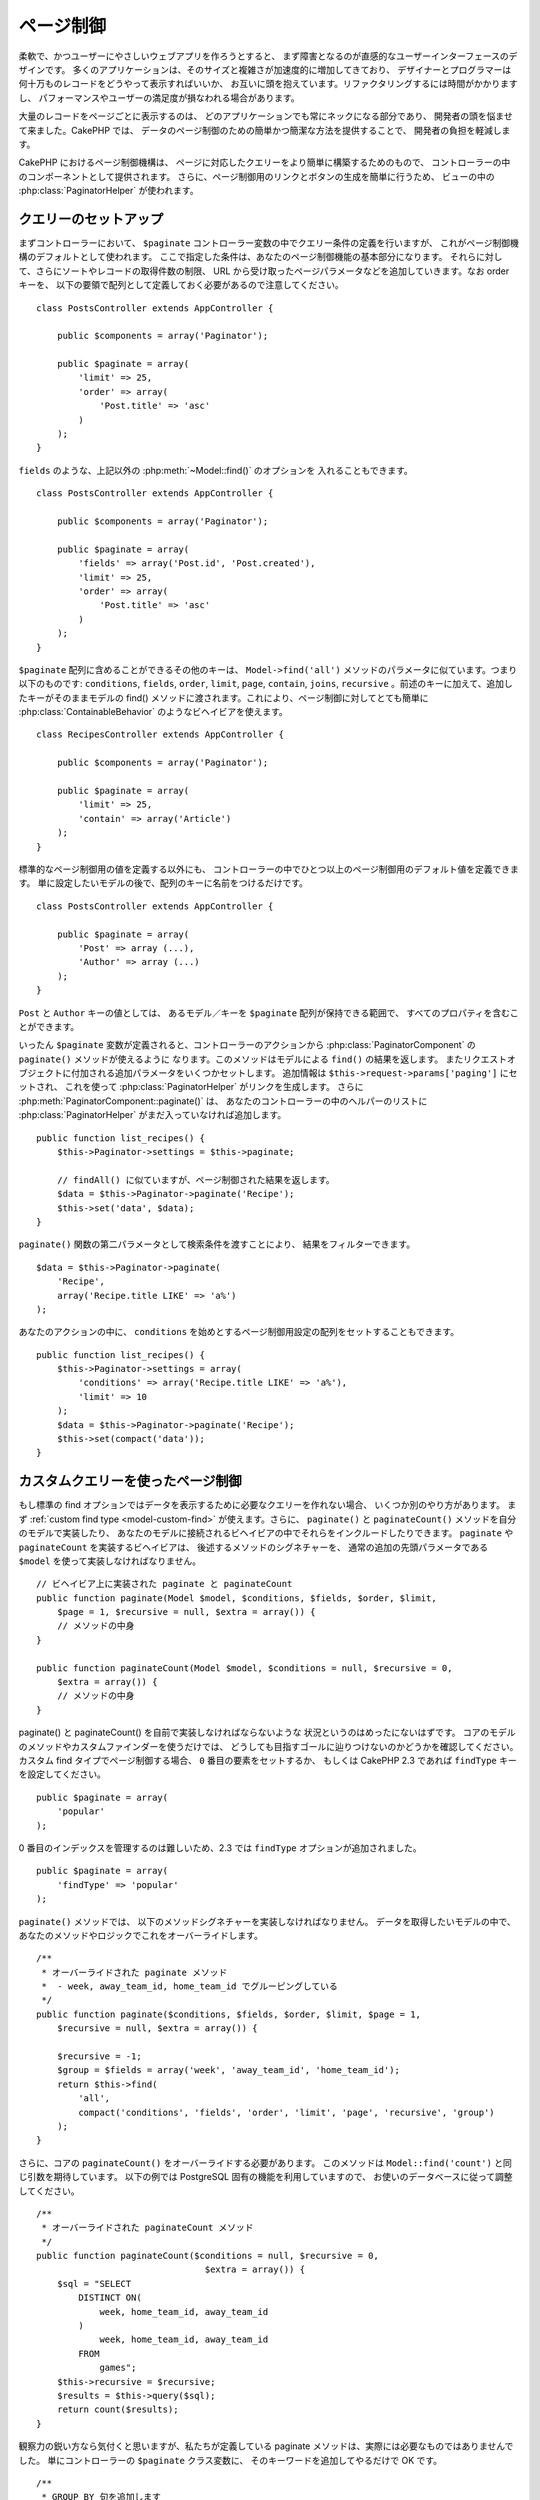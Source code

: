 ページ制御
##########

.. php:class:: PaginatorComponent(ComponentCollection $collection, array $settings = array())

柔軟で、かつユーザーにやさしいウェブアプリを作ろうとすると、
まず障害となるのが直感的なユーザーインターフェースのデザインです。
多くのアプリケーションは、そのサイズと複雑さが加速度的に増加してきており、
デザイナーとプログラマーは何十万ものレコードをどうやって表示すればいいか、
お互いに頭を抱えています。リファクタリングするには時間がかかりますし、
パフォーマンスやユーザーの満足度が損なわれる場合があります。

大量のレコードをページごとに表示するのは、
どのアプリケーションでも常にネックになる部分であり、
開発者の頭を悩ませて来ました。CakePHP では、
データのページ制御のための簡単かつ簡潔な方法を提供することで、
開発者の負担を軽減します。

CakePHP におけるページ制御機構は、
ページに対応したクエリーをより簡単に構築するためのもので、
コントローラーの中のコンポーネントとして提供されます。
さらに、ページ制御用のリンクとボタンの生成を簡単に行うため、
ビューの中の :php:class:`PaginatorHelper` が使われます。

クエリーのセットアップ
======================

まずコントローラーにおいて、
``$paginate`` コントローラー変数の中でクエリー条件の定義を行いますが、
これがページ制御機構のデフォルトとして使われます。
ここで指定した条件は、あなたのページ制御機能の基本部分になります。
それらに対して、さらにソートやレコードの取得件数の制限、
URL から受け取ったページパラメータなどを追加していきます。なお order キーを、
以下の要領で配列として定義しておく必要があるので注意してください。 ::

    class PostsController extends AppController {

        public $components = array('Paginator');

        public $paginate = array(
            'limit' => 25,
            'order' => array(
                'Post.title' => 'asc'
            )
        );
    }

``fields`` のような、上記以外の :php:meth:`~Model::find()` のオプションを
入れることもできます。 ::

    class PostsController extends AppController {

        public $components = array('Paginator');

        public $paginate = array(
            'fields' => array('Post.id', 'Post.created'),
            'limit' => 25,
            'order' => array(
                'Post.title' => 'asc'
            )
        );
    }

``$paginate`` 配列に含めることができるその他のキーは、 ``Model->find('all')`` 
メソッドのパラメータに似ています。つまり以下のものです: ``conditions``, 
``fields``, ``order``, ``limit``, ``page``, ``contain``, ``joins``, 
``recursive`` 。前述のキーに加えて、追加したキーがそのままモデルの
find() メソッドに渡されます。これにより、ページ制御に対してとても簡単に
:php:class:`ContainableBehavior` のようなビヘイビアを使えます。 ::

    class RecipesController extends AppController {

        public $components = array('Paginator');

        public $paginate = array(
            'limit' => 25,
            'contain' => array('Article')
        );
    }

標準的なページ制御用の値を定義する以外にも、
コントローラーの中でひとつ以上のページ制御用のデフォルト値を定義できます。
単に設定したいモデルの後で、配列のキーに名前をつけるだけです。 ::

    class PostsController extends AppController {

        public $paginate = array(
            'Post' => array (...),
            'Author' => array (...)
        );
    }

``Post`` と ``Author`` キーの値としては、
あるモデル／キーを ``$paginate`` 配列が保持できる範囲で、
すべてのプロパティを含むことができます。

いったん ``$paginate`` 変数が定義されると、コントローラーのアクションから
:php:class:`PaginatorComponent` の ``paginate()`` メソッドが使えるように
なります。このメソッドはモデルによる ``find()`` の結果を返します。
またリクエストオブジェクトに付加される追加パラメータをいくつかセットします。
追加情報は ``$this->request->params['paging']`` にセットされ、
これを使って :php:class:`PaginatorHelper` がリンクを生成します。
さらに :php:meth:`PaginatorComponent::paginate()` は、
あなたのコントローラーの中のヘルパーのリストに :php:class:`PaginatorHelper` 
がまだ入っていなければ追加します。 ::

    public function list_recipes() {
        $this->Paginator->settings = $this->paginate;

        // findAll() に似ていますが、ページ制御された結果を返します。
        $data = $this->Paginator->paginate('Recipe');
        $this->set('data', $data);
    }

``paginate()`` 関数の第二パラメータとして検索条件を渡すことにより、
結果をフィルターできます。 ::

    $data = $this->Paginator->paginate(
        'Recipe',
        array('Recipe.title LIKE' => 'a%')
    );

あなたのアクションの中に、 ``conditions``
を始めとするページ制御用設定の配列をセットすることもできます。 ::

    public function list_recipes() {
        $this->Paginator->settings = array(
            'conditions' => array('Recipe.title LIKE' => 'a%'),
            'limit' => 10
        );
        $data = $this->Paginator->paginate('Recipe');
        $this->set(compact('data'));
    }

カスタムクエリーを使ったページ制御
==================================

もし標準の find
オプションではデータを表示するために必要なクエリーを作れない場合、
いくつか別のやり方があります。
まず :ref:`custom find type <model-custom-find>` が使えます。さらに、
``paginate()`` と ``paginateCount()`` メソッドを自分のモデルで実装したり、
あなたのモデルに接続されるビヘイビアの中でそれらをインクルードしたりできます。
``paginate`` や ``paginateCount`` を実装するビヘイビアは、
後述するメソッドのシグネチャーを、
通常の追加の先頭パラメータである ``$model`` を使って実装しなければなりません。 ::

    // ビヘイビア上に実装された paginate と paginateCount
    public function paginate(Model $model, $conditions, $fields, $order, $limit,
        $page = 1, $recursive = null, $extra = array()) {
        // メソッドの中身
    }

    public function paginateCount(Model $model, $conditions = null, $recursive = 0,
        $extra = array()) {
        // メソッドの中身
    }

paginate() と paginateCount() を自前で実装しなければならないような
状況というのはめったにないはずです。
コアのモデルのメソッドやカスタムファインダーを使うだけでは、
どうしても目指すゴールに辿りつけないのかどうかを確認してください。
カスタム find タイプでページ制御する場合、 ``0`` 番目の要素をセットするか、
もしくは CakePHP 2.3 であれば ``findType`` キーを設定してください。 ::

    public $paginate = array(
        'popular'
    );

0 番目のインデックスを管理するのは難しいため、2.3 では ``findType``
オプションが追加されました。 ::

    public $paginate = array(
        'findType' => 'popular'
    );

``paginate()`` メソッドでは、
以下のメソッドシグネチャーを実装しなければなりません。
データを取得したいモデルの中で、
あなたのメソッドやロジックでこれをオーバーライドします。 ::


    /**
     * オーバーライドされた paginate メソッド
     *  - week, away_team_id, home_team_id でグルーピングしている
     */
    public function paginate($conditions, $fields, $order, $limit, $page = 1,
        $recursive = null, $extra = array()) {

        $recursive = -1;
        $group = $fields = array('week', 'away_team_id', 'home_team_id');
        return $this->find(
            'all',
            compact('conditions', 'fields', 'order', 'limit', 'page', 'recursive', 'group')
        );
    }

さらに、コアの ``paginateCount()`` をオーバーライドする必要があります。
このメソッドは ``Model::find('count')`` と同じ引数を期待しています。
以下の例では PostgreSQL 固有の機能を利用していますので、
お使いのデータベースに従って調整してください。 ::

    /**
     * オーバーライドされた paginateCount メソッド
     */
    public function paginateCount($conditions = null, $recursive = 0,
                                    $extra = array()) {
        $sql = "SELECT
            DISTINCT ON(
                week, home_team_id, away_team_id
            )
                week, home_team_id, away_team_id
            FROM
                games";
        $this->recursive = $recursive;
        $results = $this->query($sql);
        return count($results);
    }

観察力の鋭い方なら気付くと思いますが、私たちが定義している paginate
メソッドは、実際には必要なものではありませんでした。
単にコントローラーの ``$paginate`` クラス変数に、
そのキーワードを追加してやるだけで OK です。 ::

    /**
     * GROUP BY 句を追加します
     */
    public $paginate = array(
        'MyModel' => array(
            'limit' => 20,
            'order' => array('week' => 'desc'),
            'group' => array('week', 'home_team_id', 'away_team_id')
        )
    );
    /**
     * もしくは、アクションの中でその場で実行できます
     */
    public function index() {
        $this->Paginator->settings = array(
            'MyModel' => array(
                'limit' => 20,
                'order' => array('week' => 'desc'),
                'group' => array('week', 'home_team_id', 'away_team_id')
            )
        );
    }

CakePHP 2.0 では、グループ句を使う場合でも、もはや ``paginateCount()``
を実装する必要はなくなりました。コアの ``find('count')``
が全体の行数を正確に算出してくれます。

どの項目でソートするのかを制御する
==================================

デフォルトでは、ソートはモデルのどの列に対しても行えます。
これは、インデックスが張られていない列や、
計算コストの高い仮想フィールドでもソートキーにできるので、
必ずしも望ましい状態ではないかもしれません。そういった場合、
``PaginatorComponent::paginate()`` の第三パラメータを使って、
ソート可能な列を制限することができます。 ::

    $this->Paginator->paginate('Post', array(), array('title', 'slug'));

これは、title と slug 列に対してのみソートを許可します。
これ以外の項目に対するソート設定は無視されます。

一度に取り出せる最大行数を制限する
==================================

一度に取り出せる結果の行数は ``limit`` パラメータで制御できます。
ただこれだと、ユーザが１回のページ制御で全行数を取り出せてしまうので、
一般的にはあまり好ましくありません。CakePHP のデフォルトでは、
一度に取り出せる行数を 100 に制限しています。
このデフォルト値があなたのアプリケーションで適切ではない場合、
ページ制御のオプションの一部としてこの値を調整できます。 ::

    public $paginate = array(
        // ここに他のキーもあります。
        'maxLimit' => 10
    );

リスクストの limit パラメータがこの値より大きい場合、
``maxLimit`` の値に制限されます。

.. _pagination-with-get:

GET パラメータを使ったページ制御
================================

CakePHP の過去のバージョンでは、ページ制御用リンクの生成は、
名前付きパラメータ利用時に限られていました。ちなみに、ページが GET
パラメータでリクエストされた場合でも、今でもページ制御は動作します。
2.0 で、私達はページ制御用パラメータをより細かく制御でき、
かつ一貫性を保てるように改善しようと決めました。現在は、コンポーネントの中で、
クエリー文字列と名前付きパラメータのどちらを使うかを選べます。
入ってくるリクエストは選択されたタイプとしてのみ受け付けられ、
:php:class:`PaginatorHelper`
が選択されたパラメータタイプでリンクを生成します。 ::

    public $paginate = array(
        'paramType' => 'querystring'
    );

上記の例ではクエリー文字列によるパースとリンク生成を有効にします。
PaginatorComponent の ``$settings`` プロパティで変更することもできます。 ::

    $this->Paginator->settings['paramType'] = 'querystring';

デフォルトでは、すべての一般的なページパラメータは GET 引数に変換されます。

.. note::

    存在しないプロパティへの値の代入により、
    例外が発生するような状況になる場合があります。 ::

        $this->paginate['limit'] = 10;
    
    とやると、 "Notice: Indirect modification of overloaded property $paginate has no effect."
    という例外が発生します。プロパティに対して初期値を代入しておくことで、この問題を防げます。 ::

        $this->paginate = array();
        $this->paginate['limit'] = 10;
        //  または
        $this->paginate = array('limit' => 10);

    もしくは、単にコントローラークラスでプロパティを宣言するのでもOKです。 ::

        class PostsController {
            public $paginate = array();
        }

    または、 ``$this->Paginator->settings = array('limit' => 10);``
    を使います。

    PaginatorComponent の ``$settings`` プロパティを変更したい場合は、
    必ず $components 配列に Paginator コンポーネントを追加しておいてください。

    これらのいずれかにより、notice エラーの発生を防げます。

範囲外のページへのアクセス
==========================

2.3 の時点では、存在しないページ、すなわちリクエストされたページ番号が
全ページ数より大きいページにアクセスしようとすると、
PaginatorComponent が `NotFoundException` を投げます。

その場合、通常のエラーページを生成することもできますが、
try ～ catch ブロックで `NotFoundException` を捕捉して、
適切なアクションを起こさせることも可能です。 ::

    public function index() {
        try {
            $this->Paginator->paginate();
        } catch (NotFoundException $e) {
            // 最初もしくは最後のページに飛ばす、などの何かを行う。
            // リクエスト情報は $this->request->params['paging'] に
            // 入っています。
        }
    }

AJAX によるページ制御
=====================

ページ制御と AJAX 機能を組み合わせるのはとても簡単です。
:php:class:`JsHelper` と :php:class:`RequestHandlerComponent` を使えば、
AJAX 対応ページ制御を簡単にあなたのアプリケーションに組み込めます。
詳細は :ref:`ajax-pagination` を参照してください。

ビューにおけるページ制御
========================

ページ制御のナビゲーションリンクを作る方法については、
:php:class:`PaginatorHelper` のドキュメントを参照してください。

.. meta::
    :title lang=ja: Pagination
    :keywords lang=ja: order array,query conditions,php class,web applications,headaches,obstacles,complexity,programmers,parameters,paginate,designers,cakephp,satisfaction,developers
